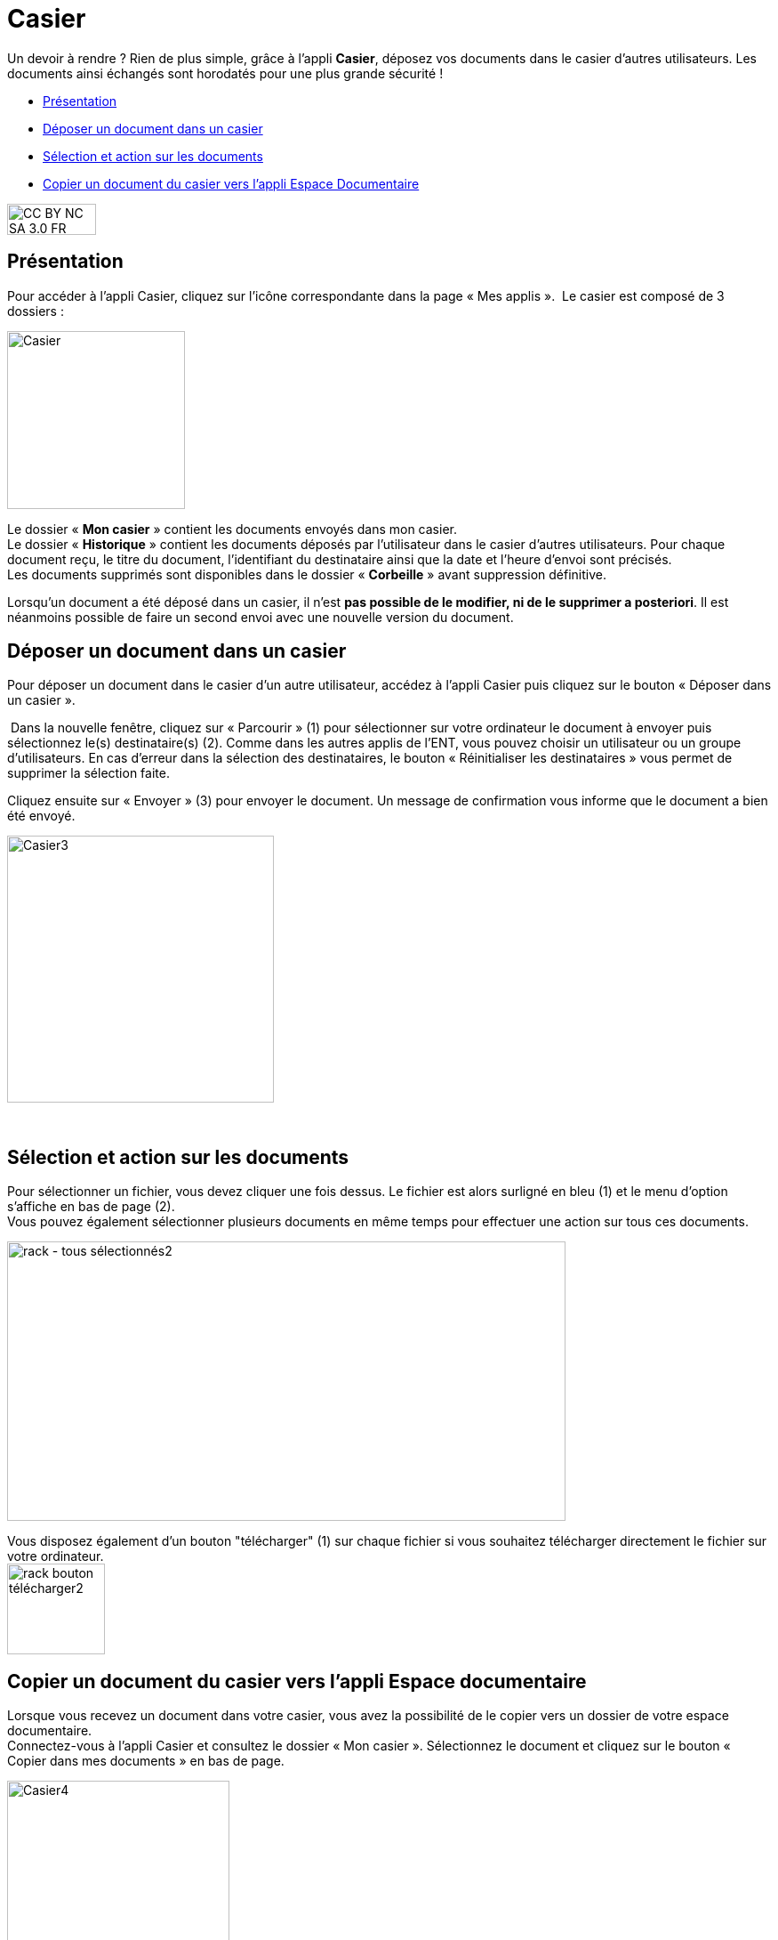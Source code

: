 [[casier]]
= Casier

Un devoir à rendre ? Rien de plus simple, grâce à l'appli *Casier*, déposez vos documents dans le casier d’autres utilisateurs. Les documents ainsi échangés sont horodatés pour une plus grande sécurité !

[[summary]]
* link:index.html?iframe=true#presentation[Présentation]
* link:index.html?iframe=true#cas-d-usage-1[Déposer un document dans un
casier]
* link:index.html?iframe=true#cas-d-usage-2[Sélection et action sur les
documents]
* link:index.html?iframe=true#cas-d-usage-3[Copier un document du casier
vers l'appli Espace Documentaire]

image:../../wp-content/uploads/2015/03/CC-BY-NC-SA-3.0-FR-300x105.png[width=100,height=35]


[[presentation]]
== Présentation

Pour accéder à l’appli Casier, cliquez sur l’icône correspondante dans la page « Mes applis ».
image:/assets/Casier NEO.png[alt=""]
Le casier est composé de 3 dossiers :

image:../../wp-content/uploads/2016/04/Casier.png[width=200]

Le dossier « *Mon casier* » contient les documents envoyés dans mon
casier. +
Le dossier « *Historique* » contient les documents déposés par
l'utilisateur dans le casier d'autres utilisateurs. Pour chaque document
reçu, le titre du document, l'identifiant du destinataire ainsi que la
date et l'heure d'envoi sont précisés. +
Les documents supprimés sont disponibles dans le dossier « *Corbeille* »
avant suppression définitive.

Lorsqu'un document a été déposé dans un casier, il n’est **pas possible
de le modifier, ni de le supprimer a posteriori**. Il est néanmoins
possible de faire un second envoi avec une nouvelle version du document.

[[cas-d-usage-1]]
== Déposer un document dans un casier

Pour déposer un document dans le casier d'un autre utilisateur, accédez
à l'appli Casier puis cliquez sur le bouton « Déposer dans un casier ».

image:/assets/1 casier.png[alt=""]
Dans la nouvelle fenêtre, cliquez sur « Parcourir » (1) pour
sélectionner sur votre ordinateur le document à envoyer puis
sélectionnez le(s) destinataire(s) (2). Comme dans les autres applis de
l'ENT, vous pouvez choisir un utilisateur ou un groupe d'utilisateurs.
En cas d'erreur dans la sélection des destinataires, le bouton «
Réinitialiser les destinataires » vous permet de supprimer la sélection
faite.

Cliquez ensuite sur « Envoyer » (3) pour envoyer le document. Un message
de confirmation vous informe que le document a bien été envoyé.

image:../../wp-content/uploads/2016/04/Casier3.png[width=300]

 

[[cas-d-usage-2]]
== Sélection et action sur les documents

Pour sélectionner un fichier, vous devez cliquer une fois dessus. Le
fichier est alors surligné en bleu (1) et le menu d'option s'affiche en
bas de page (2). +
Vous pouvez également sélectionner plusieurs documents en même temps
pour effectuer une action sur tous ces documents.

image:../../wp-content/uploads/2016/08/rack-tous-sélectionnés2-1024x512.png[rack
- tous sélectionnés2,width=628,height=314]

Vous disposez également d'un bouton "télécharger" (1) sur chaque fichier
si vous souhaitez télécharger directement le fichier sur votre
ordinateur. +
image:../../wp-content/uploads/2016/08/rack-bouton-télécharger2.png[width=110,height=102]

[[cas-d-usage-3]]
== Copier un document du casier vers l'appli Espace documentaire

Lorsque vous recevez un document dans votre casier, vous avez la
possibilité de le copier vers un dossier de votre espace documentaire. +
Connectez-vous à l'appli Casier et consultez le dossier « Mon casier ».
Sélectionnez le document et cliquez sur le bouton « Copier dans mes
documents » en bas de page.

image:../../wp-content/uploads/2016/04/Casier4.png[width=250]

La nouvelle fenêtre vous présente l'arborescence du dossier « Mes
documents » (1), vous pouvez ainsi copier le document dans le dossier
que vous souhaitez (2).

image:../../wp-content/uploads/2016/04/Casier5.png[width=400]

